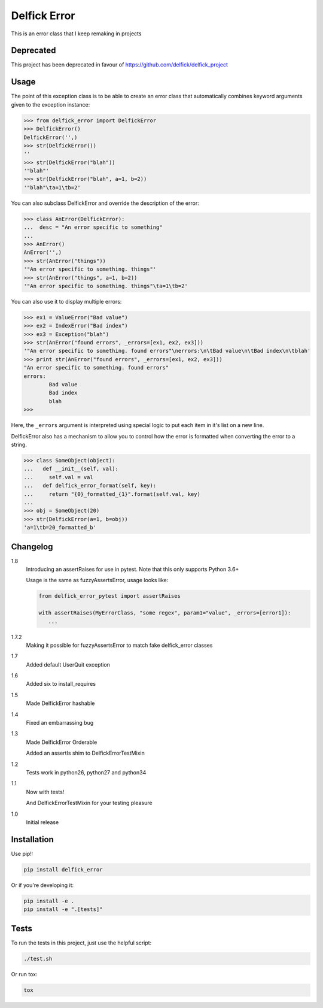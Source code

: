 Delfick Error
=============

This is an error class that I keep remaking in projects

.. image:: https://travis-ci.org/delfick/delfick_error.png?branch=master
    :target: https://travis-ci.org/delfick/delfick_error

Deprecated
----------

This project has been deprecated in favour of https://github.com/delfick/delfick_project

Usage
-----

The point of this exception class is to be able to create an error class that
automatically combines keyword arguments given to the exception instance:

.. code-block:: python

    >>> from delfick_error import DelfickError
    >>> DelfickError()
    DelfickError('',)
    >>> str(DelfickError())
    ''
    >>> str(DelfickError("blah"))
    '"blah"'
    >>> str(DelfickError("blah", a=1, b=2))
    '"blah"\ta=1\tb=2'

You can also subclass DelfickError and override the description of the error:

.. code-block:: python

    >>> class AnError(DelfickError):
    ...  desc = "An error specific to something"
    ... 
    >>> AnError()
    AnError('',)
    >>> str(AnError("things"))
    '"An error specific to something. things"'
    >>> str(AnError("things", a=1, b=2))
    '"An error specific to something. things"\ta=1\tb=2'

You can also use it to display multiple errors:

.. code-block:: python

    >>> ex1 = ValueError("Bad value")
    >>> ex2 = IndexError("Bad index")
    >>> ex3 = Exception("blah")
    >>> str(AnError("found errors", _errors=[ex1, ex2, ex3]))
    '"An error specific to something. found errors"\nerrors:\n\tBad value\n\tBad index\n\tblah'
    >>> print str(AnError("found errors", _errors=[ex1, ex2, ex3]))
    "An error specific to something. found errors"
    errors:
            Bad value
            Bad index
            blah
    >>> 

Here, the ``_errors`` argument is interpreted using special logic to put each
item in it's list on a new line.

DelfickError also has a mechanism to allow you to control how the error is
formatted when converting the error to a string.

.. code-block:: python

    >>> class SomeObject(object):
    ...   def __init__(self, val):
    ...     self.val = val
    ...   def delfick_error_format(self, key):
    ...     return "{0}_formatted_{1}".format(self.val, key)
    ... 
    >>> obj = SomeObject(20)
    >>> str(DelfickError(a=1, b=obj))
    'a=1\tb=20_formatted_b'

Changelog
---------

1.8
   Introducing an assertRaises for use in pytest. Note that this only supports
   Python 3.6+

   Usage is the same as fuzzyAssertsError, usage looks like:

   .. code-block:: python

      from delfick_error_pytest import assertRaises

      with assertRaises(MyErrorClass, "some regex", param1="value", _errors=[error1]):
         ...

1.7.2
    Making it possible for fuzzyAssertsError to match fake delfick_error classes

1.7
    Added default UserQuit exception

1.6
    Added six to install_requires

1.5
    Made DelfickError hashable

1.4
    Fixed an embarrassing bug

1.3
    Made DelfickError Orderable

    Added an assertIs shim to DelfickErrorTestMixin

1.2
    Tests work in python26, python27 and python34

1.1
    Now with tests!

    And DelfickErrorTestMixin for your testing pleasure

1.0
    Initial release

Installation
------------

Use pip!:

.. code-block:: bash

    pip install delfick_error

Or if you're developing it:

.. code-block:: bash

    pip install -e .
    pip install -e ".[tests]"

Tests
-----

To run the tests in this project, just use the helpful script:

.. code-block:: bash

    ./test.sh

Or run tox:

.. code-block:: bash

    tox

